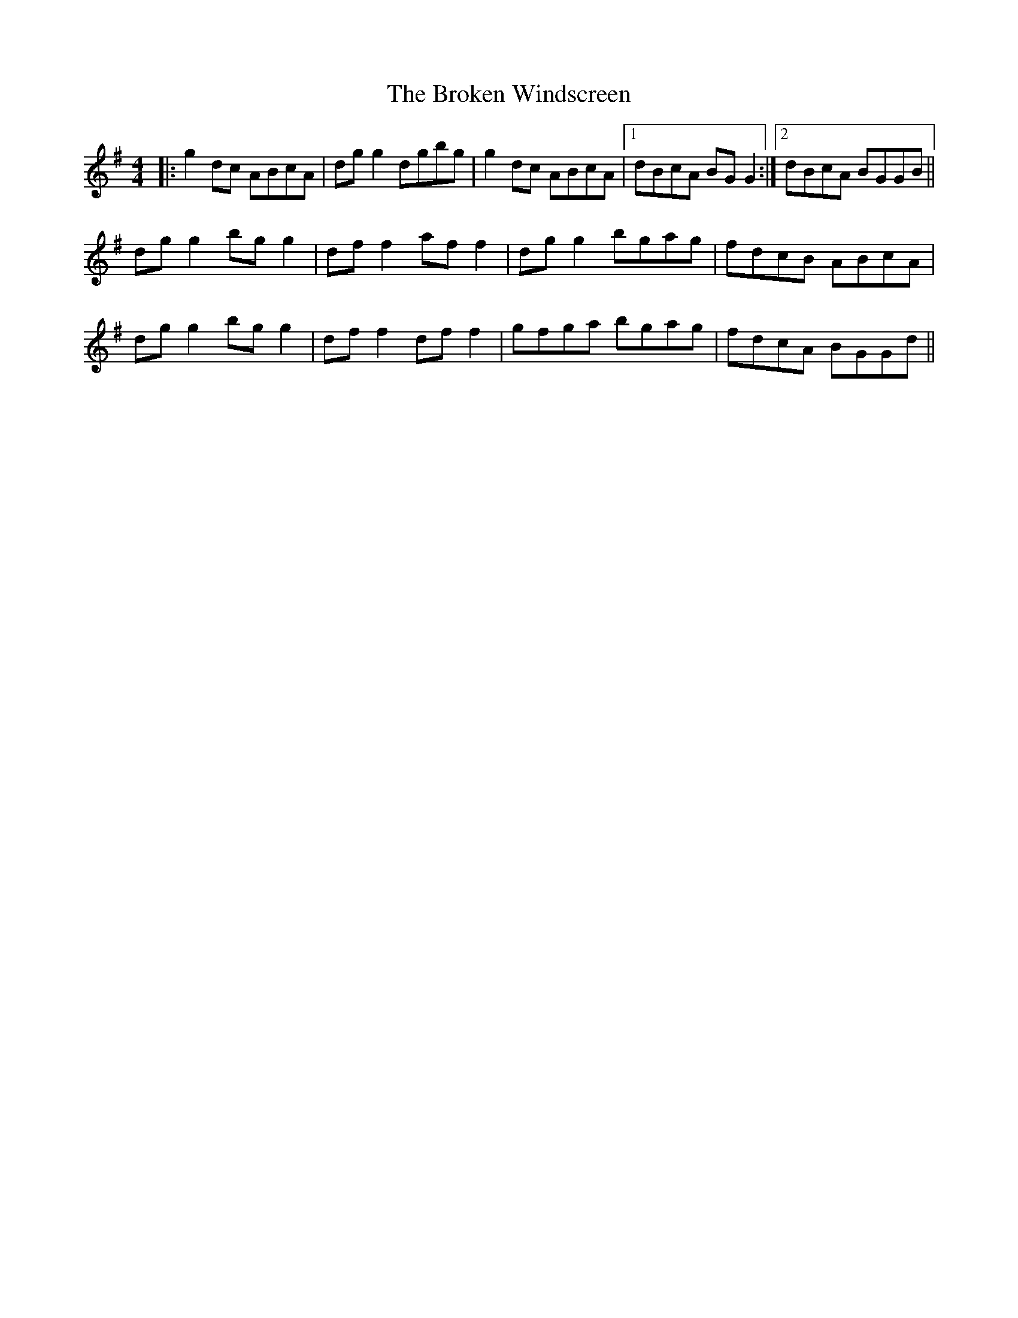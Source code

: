 X: 5266
T: Broken Windscreen, The
R: reel
M: 4/4
K: Gmajor
|:g2 dc ABcA|dgg2 dgbg|g2 dc ABcA|1 dBcA BGG2:|2 dBcA BGGB||
dgg2 bgg2|dff2 aff2|dgg2 bgag|fdcB ABcA|
dgg2 bgg2|dff2 dff2|gfga bgag|fdcA BGGd||

